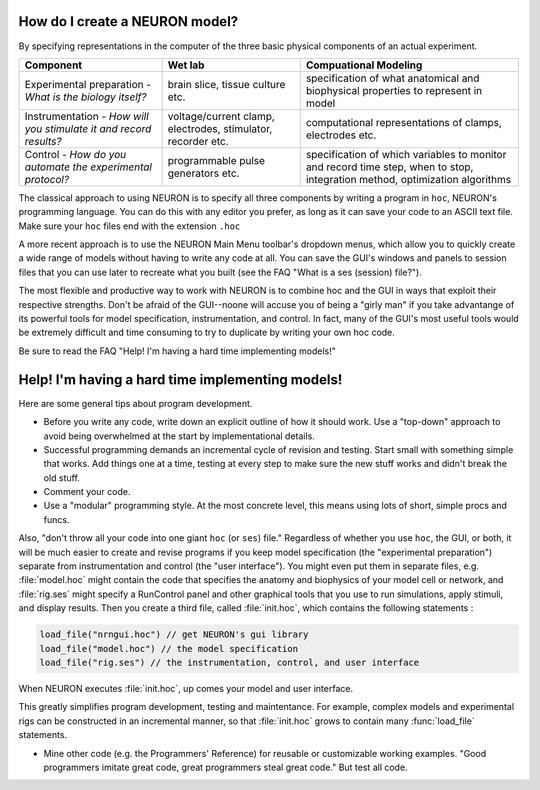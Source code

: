 .. _how_do_i_create_a_neuron_model:

How do I create a NEURON model?
-------------------------------

By specifying representations in the computer of the three basic physical components of an actual experiment.

.. list-table:: 
   :header-rows: 1

   * - **Component**
     - **Wet lab**
     - **Compuational Modeling**

   * - Experimental preparation - *What is the biology itself?*
     -
       brain slice, tissue culture etc.
     - 
        specification of what anatomical and biophysical properties to represent in model

   * - Instrumentation - *How will you stimulate it and record results?*
     -
       voltage/current clamp, electrodes, stimulator, recorder etc. 
     - 
        computational representations of clamps, electrodes etc. 

   * - Control - *How do you automate the experimental protocol?*
     -
       programmable pulse generators etc.
     - 
        specification of which variables to monitor and record time step, when to stop, integration method, optimization algorithms


The classical approach to using NEURON is to specify all three components by writing a program in ``hoc``, NEURON's programming language. You can do this with any editor you prefer, as long as it can save your code to an ASCII text file. Make sure your ``hoc`` files end with the extension ``.hoc``

A more recent approach is to use the NEURON Main Menu toolbar's dropdown menus, which allow you to quickly create a wide range of models without having to write any code at all. You can save the GUI's windows and panels to session files that you can use later to recreate what you built (see the FAQ "What is a ses (session) file?").

The most flexible and productive way to work with NEURON is to combine hoc and the GUI in ways that exploit their respective strengths. Don't be afraid of the GUI--noone will accuse you of being a "girly man" if you take advantange of its powerful tools for model specification, instrumentation, and control. In fact, many of the GUI's most useful tools would be extremely difficult and time consuming to try to duplicate by writing your own hoc code.

Be sure to read the FAQ "Help! I'm having a hard time implementing models!"

Help! I'm having a hard time implementing models!
-------------------------------------------------
Here are some general tips about program development.

- Before you write any code, write down an explicit outline of how it should work. Use a "top-down" approach to avoid being overwhelmed at the start by implementational details.

- Successful programming demands an incremental cycle of revision and testing. Start small with something simple that works. Add things one at a time, testing at every step to make sure the new stuff works and didn't break the old stuff.

- Comment your code.

- Use a "modular" programming style. At the most concrete level, this means using lots of short, simple procs and funcs.

Also, "don't throw all your code into one giant ``hoc`` (or ``ses``) file." Regardless of whether you use ``hoc``, the GUI, or both, it will be much easier to create and revise programs if you keep model specification (the "experimental preparation") separate from instrumentation and control (the "user interface"). You might even put them in separate files, e.g. :file:`model.hoc` might contain the code that specifies the anatomy and biophysics of your model cell or network, and :file:`rig.ses` might specify a RunControl panel and other graphical tools that you use to run simulations, apply stimuli, and display results. Then you create a third file, called :file:`init.hoc`, which contains the following statements :

.. code::
    c++

    load_file("nrngui.hoc") // get NEURON's gui library
    load_file("model.hoc") // the model specification
    load_file("rig.ses") // the instrumentation, control, and user interface

When NEURON executes :file:`init.hoc`, up comes your model and user interface.

This greatly simplifies program development, testing and maintentance. For example, complex models and experimental rigs can be constructed in an incremental manner, so that :file:`init.hoc` grows to contain many :func:`load_file` statements.

- Mine other code (e.g. the Programmers' Reference) for reusable or customizable working examples. "Good programmers imitate great code, great programmers steal great code." But test all code.